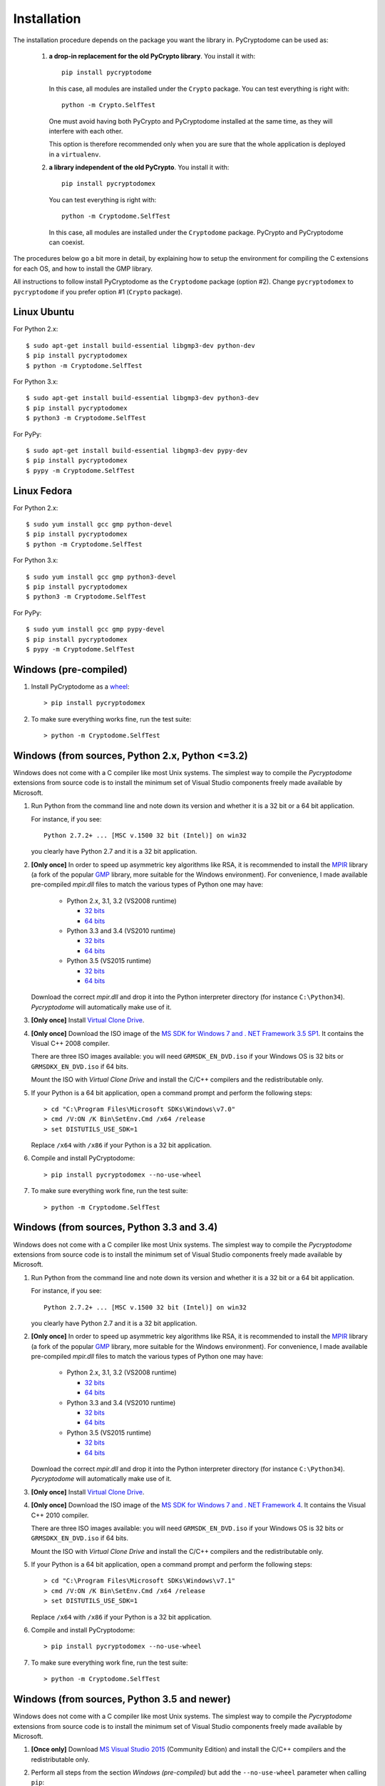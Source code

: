 Installation
------------

The installation procedure depends on the package you want the library in.
PyCryptodome can be used as:

 #. **a drop-in replacement for the old PyCrypto library**.
    You install it with::

        pip install pycryptodome
   
    In this case, all modules are installed under the ``Crypto`` package.
    You can test everything is right with::
		
         python -m Crypto.SelfTest
   
    One must avoid having both PyCrypto and PyCryptodome installed
    at the same time, as they will interfere with each other.

    This option is therefore recommended only when you are sure that
    the whole application is deployed in a ``virtualenv``.

 #. **a library independent of the old PyCrypto**.
    You install it with::

        pip install pycryptodomex
   
    You can test everything is right with::
		
        python -m Cryptodome.SelfTest
  
    In this case, all modules are installed under the ``Cryptodome`` package.
    PyCrypto and PyCryptodome can coexist.

The procedures below go a bit more in detail, by explaining
how to setup the environment for compiling the C extensions
for each OS, and how to install the GMP library.

All instructions to follow install PyCryptodome as the ``Cryptodome`` package
(option #2). Change ``pycryptodomex`` to ``pycryptodome`` if you prefer
option #1 (``Crypto`` package).

Linux Ubuntu
~~~~~~~~~~~~

For Python 2.x::

        $ sudo apt-get install build-essential libgmp3-dev python-dev
        $ pip install pycryptodomex
        $ python -m Cryptodome.SelfTest

For Python 3.x::

        $ sudo apt-get install build-essential libgmp3-dev python3-dev
        $ pip install pycryptodomex
        $ python3 -m Cryptodome.SelfTest

For PyPy::

        $ sudo apt-get install build-essential libgmp3-dev pypy-dev
        $ pip install pycryptodomex
        $ pypy -m Cryptodome.SelfTest

Linux Fedora
~~~~~~~~~~~~

For Python 2.x::

        $ sudo yum install gcc gmp python-devel 
        $ pip install pycryptodomex
        $ python -m Cryptodome.SelfTest

For Python 3.x::

        $ sudo yum install gcc gmp python3-devel
        $ pip install pycryptodomex
        $ python3 -m Cryptodome.SelfTest

For PyPy::

        $ sudo yum install gcc gmp pypy-devel
        $ pip install pycryptodomex
        $ pypy -m Cryptodome.SelfTest

Windows (pre-compiled)
~~~~~~~~~~~~~~~~~~~~~~

#. Install PyCryptodome as a `wheel <http://pythonwheels.com/>`_::

        > pip install pycryptodomex

#. To make sure everything works fine, run the test suite::

        > python -m Cryptodome.SelfTest

Windows (from sources, Python 2.x, Python <=3.2)
~~~~~~~~~~~~~~~~~~~~~~~~~~~~~~~~~~~~~~~~~~~~~~~~

Windows does not come with a C compiler like most Unix systems.
The simplest way to compile the *Pycryptodome* extensions from
source code is to install the minimum set of Visual Studio
components freely made available by Microsoft.

#. Run Python from the command line and note down its version
   and whether it is a 32 bit or a 64 bit application.

   For instance, if you see::

        Python 2.7.2+ ... [MSC v.1500 32 bit (Intel)] on win32

   you clearly have Python 2.7 and it is a 32 bit application.

#. **[Only once]** In order to speed up asymmetric key algorithms like RSA,
   it is recommended to install the MPIR_ library (a fork of the popular
   GMP_ library, more suitable for the Windows environment).
   For convenience, I made available pre-compiled *mpir.dll* files to match
   the various types of Python one may have:
    
     - Python 2.x, 3.1, 3.2 (VS2008 runtime)
       
       - `32 bits <https://github.com/Legrandin/mpir-windows-builds/blob/master/mpir-2.6.0_VS2008_32/mpir.dll>`_
       - `64 bits <https://github.com/Legrandin/mpir-windows-builds/blob/master/mpir-2.6.0_VS2008_64/mpir.dll>`_
     
     - Python 3.3 and 3.4 (VS2010 runtime)
       
       - `32 bits <https://github.com/Legrandin/mpir-windows-builds/blob/master/mpir-2.6.0_VS2010_32/mpir.dll>`_
       - `64 bits <https://github.com/Legrandin/mpir-windows-builds/blob/master/mpir-2.6.0_VS2010_64/mpir.dll>`_

     - Python 3.5 (VS2015 runtime)

       - `32 bits <https://github.com/Legrandin/mpir-windows-builds/blob/master/mpir-2.6.0_VS2015_32/mpir.dll>`_
       - `64 bits <https://github.com/Legrandin/mpir-windows-builds/blob/master/mpir-2.6.0_VS2015_64/mpir.dll>`_

   Download the correct *mpir.dll* and drop it into the Python interpreter
   directory (for instance ``C:\Python34``). *Pycryptodome* will
   automatically make use of it.

#. **[Only once]** Install `Virtual Clone Drive`_.

#. **[Only once]** Download the ISO image of the
   `MS SDK for Windows 7 and . NET Framework 3.5 SP1 <http://www.microsoft.com/en-us/download/details.aspx?id=18950>`_.
   It contains the Visual C++ 2008 compiler.
   
   There are three ISO images available: you will need ``GRMSDK_EN_DVD.iso`` if your
   Windows OS is 32 bits or ``GRMSDKX_EN_DVD.iso`` if 64 bits.

   Mount the ISO with *Virtual Clone Drive* and install the C/C++ compilers and the
   redistributable only.

#. If your Python is a 64 bit application, open a command prompt and perform the following steps::

        > cd "C:\Program Files\Microsoft SDKs\Windows\v7.0"
        > cmd /V:ON /K Bin\SetEnv.Cmd /x64 /release
        > set DISTUTILS_USE_SDK=1
   
   Replace ``/x64`` with ``/x86`` if your Python is a 32 bit application.

#. Compile and install PyCryptodome::

        > pip install pycryptodomex --no-use-wheel

#. To make sure everything work fine, run the test suite::

        > python -m Cryptodome.SelfTest

Windows (from sources, Python 3.3 and 3.4)
~~~~~~~~~~~~~~~~~~~~~~~~~~~~~~~~~~~~~~~~~~

Windows does not come with a C compiler like most Unix systems.
The simplest way to compile the *Pycryptodome* extensions from
source code is to install the minimum set of Visual Studio
components freely made available by Microsoft.

#. Run Python from the command line and note down its version
   and whether it is a 32 bit or a 64 bit application.

   For instance, if you see::

        Python 2.7.2+ ... [MSC v.1500 32 bit (Intel)] on win32

   you clearly have Python 2.7 and it is a 32 bit application.

#. **[Only once]** In order to speed up asymmetric key algorithms like RSA,
   it is recommended to install the MPIR_ library (a fork of the popular
   GMP_ library, more suitable for the Windows environment).
   For convenience, I made available pre-compiled *mpir.dll* files to match
   the various types of Python one may have:
    
     - Python 2.x, 3.1, 3.2 (VS2008 runtime)
       
       - `32 bits <https://github.com/Legrandin/mpir-windows-builds/blob/master/mpir-2.6.0_VS2008_32/mpir.dll>`_
       - `64 bits <https://github.com/Legrandin/mpir-windows-builds/blob/master/mpir-2.6.0_VS2008_64/mpir.dll>`_
     
     - Python 3.3 and 3.4 (VS2010 runtime)
       
       - `32 bits <https://github.com/Legrandin/mpir-windows-builds/blob/master/mpir-2.6.0_VS2010_32/mpir.dll>`_
       - `64 bits <https://github.com/Legrandin/mpir-windows-builds/blob/master/mpir-2.6.0_VS2010_64/mpir.dll>`_

     - Python 3.5 (VS2015 runtime)

       - `32 bits <https://github.com/Legrandin/mpir-windows-builds/blob/master/mpir-2.6.0_VS2015_32/mpir.dll>`_
       - `64 bits <https://github.com/Legrandin/mpir-windows-builds/blob/master/mpir-2.6.0_VS2015_64/mpir.dll>`_

   Download the correct *mpir.dll* and drop it into the Python interpreter
   directory (for instance ``C:\Python34``). *Pycryptodome* will
   automatically make use of it.

#. **[Only once]** Install `Virtual Clone Drive <https://www.redfox.bz/virtual-clonedrive.html>`_.

#. **[Only once]** Download the ISO image of the
   `MS SDK for Windows 7 and . NET Framework 4 <https://www.microsoft.com/en-us/download/details.aspx?id=8442>`_.
   It contains the Visual C++ 2010 compiler.
   
   There are three ISO images available: you will need ``GRMSDK_EN_DVD.iso`` if your
   Windows OS is 32 bits or ``GRMSDKX_EN_DVD.iso`` if 64 bits.

   Mount the ISO with *Virtual Clone Drive* and install the C/C++ compilers and the
   redistributable only.

#. If your Python is a 64 bit application, open a command prompt and perform the following steps::

        > cd "C:\Program Files\Microsoft SDKs\Windows\v7.1"
        > cmd /V:ON /K Bin\SetEnv.Cmd /x64 /release
        > set DISTUTILS_USE_SDK=1
   
   Replace ``/x64`` with ``/x86`` if your Python is a 32 bit application.

#. Compile and install PyCryptodome::

        > pip install pycryptodomex --no-use-wheel

#. To make sure everything work fine, run the test suite::

        > python -m Cryptodome.SelfTest

Windows (from sources, Python 3.5 and newer)
~~~~~~~~~~~~~~~~~~~~~~~~~~~~~~~~~~~~~~~~~~~~

Windows does not come with a C compiler like most Unix systems.
The simplest way to compile the *Pycryptodome* extensions from
source code is to install the minimum set of Visual Studio
components freely made available by Microsoft.

#. **[Once only]** Download `MS Visual Studio 2015 <https://www.visualstudio.com/en-us/downloads/download-visual-studio-vs.aspx>`_
   (Community Edition) and install the C/C++ compilers and the redistributable only.

#. Perform all steps from the section *Windows (pre-compiled)* but add the ``--no-use-wheel``
   parameter when calling ``pip``::

        > pip install pycryptodomex --no-use-wheel

Documentation
~~~~~~~~~~~~~

Project documentation is written in reStructuredText and it is stored under ``Doc/src``.
To publish it as HTML files, you need to install `sphinx <http://www.sphinx-doc.org/en/stable/>`_ and
use::

    > make -C Doc/ html

It will then be available under ``Doc/_build/html/``.

PGP verification
~~~~~~~~~~~~~~~~

All source packages and wheels on PyPI are cryptographically signed.
They can be verified with the following PGP key::

 -----BEGIN PGP PUBLIC KEY BLOCK-----
 
 mQINBFTXjPgBEADc3j7vnma9MXRshBPPXXenVpthQD6lrF/3XaBT2RptSf/viOD+
 tz85du5XVp+r0SYYGeMNJCQ9NsztxblN/lnKgkfWRmSrB+V6QGS+e3bR5d9OIxzN
 7haPxBnyRj//hCT/kKis6fa7N9wtwKBBjbaSX+9vpt7Rrt203sKfcChA4iR3EG89
 TNQoc/kGGmwk/gyjfU38726v0NOhMKJp2154iQQVZ76hTDk6GkOYHTcPxdkAj4jS
 Dd74M9sOtoOlyDLHOLcWNnlWGgZjtz0z0qSyFXRSuOfggTxrepWQgKWXXzgVB4Jo
 0bhmXPAV8vkX5BoG6zGkYb47NGGvknax6jCvFYTCp1sOmVtf5UTVKPplFm077tQg
 0KZNAvEQrdWRIiQ1cCGCoF2Alex3VmVdefHOhNmyY7xAlzpP0c8z1DsgZgMnytNn
 GPusWeqQVijRxenl+lyhbkb9ZLDq7mOkCRXSze9J2+5aLTJbJu3+Wx6BEyNIHP/f
 K3E77nXvC0oKaYTbTwEQSBAggAXP+7oQaA0ea2SLO176xJdNfC5lkQEtMMSZI4gN
 iSqjUxXW2N5qEHHex1atmTtk4W9tQEw030a0UCxzDJMhD0aWFKq7wOxoCQ1q821R
 vxBH4cfGWdL/1FUcuCMSUlc6fhTM9pvMXgjdEXcoiLSTdaHuVLuqmF/E0wARAQAB
 tB9MZWdyYW5kaW4gPGhlbGRlcmlqc0BnbWFpbC5jb20+iQI4BBMBAgAiBQJU14z4
 AhsDBgsJCAcDAgYVCAIJCgsEFgIDAQIeAQIXgAAKCRDabO+N4RaZEn7IEACpApha
 vRwPB+Dv87aEyVmjZ96Nb3mxHdeP2uSmUxAODzoB5oJJ1QL6HRxEVlU8idjdf73H
 DX39ZC7izD+oYIve9sNwTbKqJCZaTxlTDdgSF1N57eJOlELAy+SqpHtaMJPk7SfJ
 l/iYoUYxByPLZU1wDwZEDNzt9RCGy3bd/vF/AxWjdUJJPh3E4j5hswvIGSf8/Tp3
 MDROU1BaNBOd0CLvBHok8/xavwO6Dk/fE4hJhd5uZcEPtd1GJcPq51z2yr7PGUcb
 oERsKZyG8cgfd7j8qoTd6jMIW6fBVHdxiMxW6/Z45X/vVciQSzzEl/yjPUW42kyr
 Ib6M16YmnDzp8bl4NNFvvR9uWvOdUkep2Bi8s8kBMJ7G9rHHJcdVy/tP1ECS9Bse
 hN4v5oJJ4v5mM/MiWRGKykZULWklonpiq6CewYkmXQDMRnjGXhjCWrB6LuSIkIXd
 gKvDNpJ8yEhAfmpvA4I3laMoof/tSZ7ZuyLSZGLKl6hoNIB13HCn4dnjNBeaXCWX
 pThgeOWxV6u1fhz4CeC1Hc8WOYr8S7G8P10Ji6owOcj/a1QuCW8XDB2omCTXlhFj
 zpC9dX8HgmUVnbPNiMjphihbKXoOcunRx4ZvqIa8mnTbI4tHtR0K0tI4MmbpcVOZ
 8IFJ0nZJXuZiL57ijLREisPYmHfBHAgmh1j/W7kCDQRU14z4ARAA3QATRgvOSYFh
 nJOnIz6PO3G9kXWjJ8wvp3yE1/PwwTc3NbVUSNCW14xgM2Ryhn9NVh8iEGtPGmUP
 4vu7rvuLC2rBs1joBTyqf0mDghlZrb5ZjXv5LcG9SA6FdAXRU6T+b1G2ychKkhEh
 d/ulLw/TKLds9zHhE+hkAagLQ5jqjcQN0iX5EYaOukiPUGmnd9fOEGi9YMYtRdrH
 +3bZxUpsRStLBWJ6auY7Bla8NJOhaWpr5p/ls+mnDWoqf+tXCCps1Da/pfHKYDFc
 2VVdyM/VfNny9eaczYpnj5hvIAACWChgGDBwxPh2DGdUfiQi/QqrK96+F7ulqz6V
 2exX4CL0cPv5fUpQqSU/0R5WApM9bl2+wljFhoCXlydU9HNn+0GatGzEoo3yrV/m
 PXv7d6NdZxyOqgxu/ai/z++F2pWUXSBxZN3Gv28boFKQhmtthTcFudNUtQOchhn8
 Pf/ipVISqrsZorTx9Qx4fPScEWjwbh84Uz20bx0sQs1oYcek2YG5RhEdzqJ6W78R
 S/dbzlNYMXGdkxB6C63m8oiGvw0hdN/iGVqpNAoldFmjnFqSgKpyPwfLmmdstJ6f
 xFZdGPnKexCpHbKr9fg50jZRenIGai79qPIiEtCZHIdpeemSrc7TKRPV3H2aMNfG
 L5HTqcyaM2+QrMtHPMoOFzcjkigLimMAEQEAAYkCHwQYAQIACQUCVNeM+AIbDAAK
 CRDabO+N4RaZEo7lD/45J6z2wbL8aIudGEL0aY3hfmW3qrUyoHgaw35KsOY9vZwb
 cZuJe0RlYptOreH/NrbR5SXODfhd2sxYyyvXBOuZh9i7OOBsrAd5UE01GCvToPwh
 7IpMV3GSSAB4P8XyJh20tZqiZOYKhmbf29gUDzqAI6GzUa0U8xidUKpW2zqYGZjp
 wk3RI1fS7tyi/0N8B9tIZF48kbvpFDAjF8w7NSCrgRquAL7zJZIG5o5zXJM/ffF3
 67Dnz278MbifdM/HJ+Tj0R0Uvvki9Z61nT653SoUgvILQyC72XI+x0+3GQwsE38a
 5aJNZ1NBD3/v+gERQxRfhM5iLFLXK0Xe4K2XFM1g0yN4L4bQPbhSCq88g9Dhmygk
 XPbBsrK0NKPVnyGyUXM0VpgRbot11hxx02jC3HxS1nlLF+oQdkKFzJAMOU7UbpX/
 oO+286J1FmpG+fihIbvp1Quq48immtnzTeLZbYCsG4mrM+ySYd0Er0G8TBdAOTiN
 3zMbGX0QOO2fOsJ1d980cVjHn5CbAo8C0A/4/R2cXAfpacbvTiNq5BVk9NKa2dNb
 kmnTStP2qILWmm5ASXlWhOjWNmptvsUcK+8T+uQboLioEv19Ob4j5Irs/OpOuP0K
 v4woCi9+03HMS42qGSe/igClFO3+gUMZg9PJnTJhuaTbytXhUBgBRUPsS+lQAQ==
 =DpoI
 -----END PGP PUBLIC KEY BLOCK-----

.. _pypi: https://pypi.python.org/pypi/pycryptodome
.. _get-pip.py: https://bootstrap.pypa.io/get-pip.py
.. _MPIR: http://mpir.org
.. _GMP: http://gmplib.org
